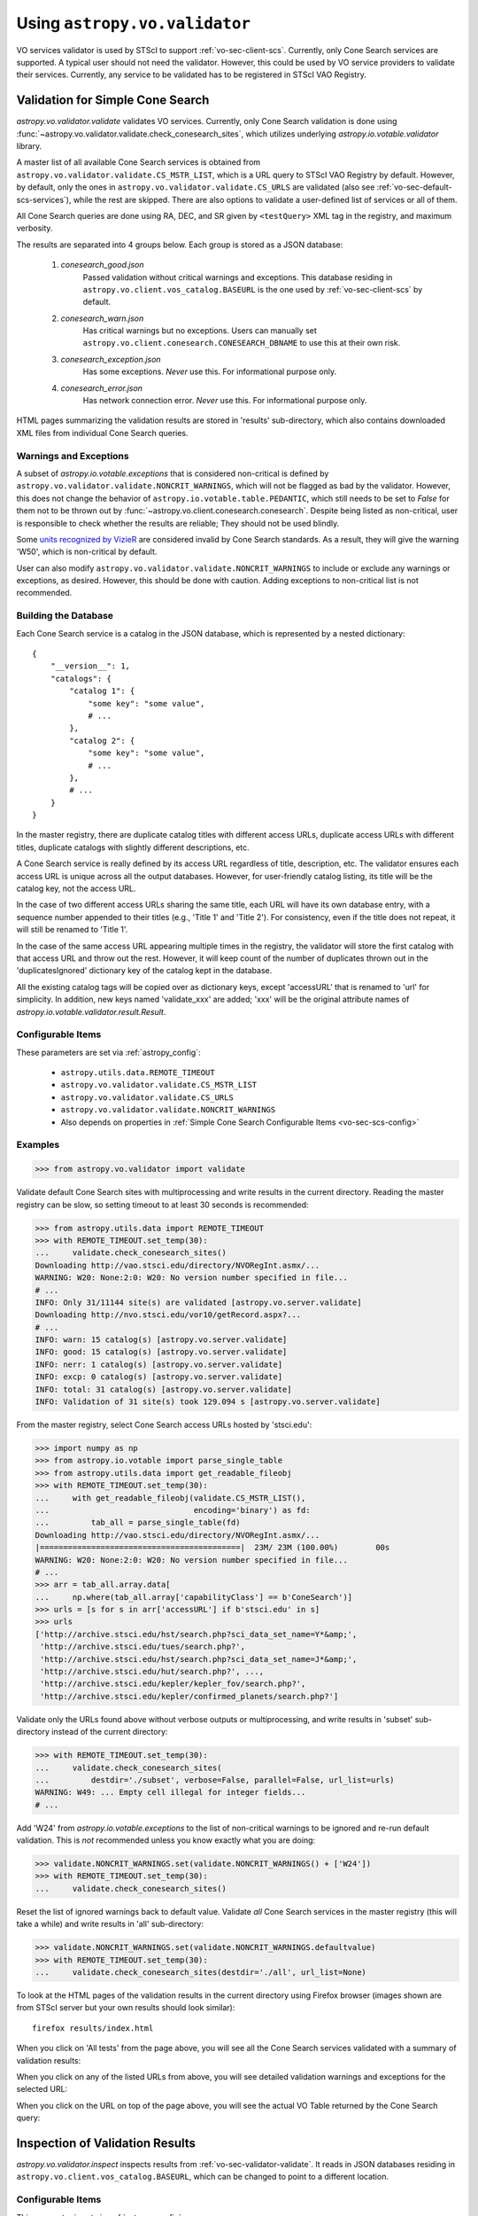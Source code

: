Using ``astropy.vo.validator``
==============================

VO services validator is used by STScI to support :ref:`vo-sec-client-scs`.
Currently, only Cone Search services are supported.
A typical user should not need the validator. However, this could be used by
VO service providers to validate their services. Currently, any service
to be validated has to be registered in STScI VAO Registry.


.. _vo-sec-validator-validate:

Validation for Simple Cone Search
---------------------------------

`astropy.vo.validator.validate` validates VO services.
Currently, only Cone Search validation is done using
:func:`~astropy.vo.validator.validate.check_conesearch_sites`,
which utilizes underlying `astropy.io.votable.validator` library.

A master list of all available Cone Search services is
obtained from ``astropy.vo.validator.validate.CS_MSTR_LIST``, which
is a URL query to STScI VAO Registry by default.
However, by default, only the ones in ``astropy.vo.validator.validate.CS_URLS``
are validated (also see :ref:`vo-sec-default-scs-services`),
while the rest are skipped. There are also options to validate
a user-defined list of services or all of them.

All Cone Search queries are done using RA, DEC, and SR given by
``<testQuery>`` XML tag in the registry, and maximum verbosity.

The results are separated into 4 groups below. Each group
is stored as a JSON database:

    #. *conesearch_good.json*
           Passed validation without critical warnings and
           exceptions. This database residing in
           ``astropy.vo.client.vos_catalog.BASEURL`` is the one used
           by :ref:`vo-sec-client-scs` by default.
    #. *conesearch_warn.json*
           Has critical warnings but no exceptions. Users
           can manually set
           ``astropy.vo.client.conesearch.CONESEARCH_DBNAME``
           to use this at their own risk.
    #. *conesearch_exception.json*
           Has some exceptions. *Never* use this.
           For informational purpose only.
    #. *conesearch_error.json*
           Has network connection error. *Never* use this.
           For informational purpose only.

HTML pages summarizing the validation results are stored in
'results' sub-directory, which also contains downloaded XML
files from individual Cone Search queries.

Warnings and Exceptions
^^^^^^^^^^^^^^^^^^^^^^^

A subset of `astropy.io.votable.exceptions` that is considered
non-critical is defined by ``astropy.vo.validator.validate.NONCRIT_WARNINGS``,
which will not be flagged as bad by the validator. However,
this does not change the behavior of ``astropy.io.votable.table.PEDANTIC``,
which still needs to be set to `False` for them not to be thrown out
by :func:`~astropy.vo.client.conesearch.conesearch`.
Despite being listed as non-critical, user is responsible
to check whether the results are reliable; They should not be
used blindly.

Some
`units recognized by VizieR <http://cdsarc.u-strasbg.fr/vizier/Units.htx>`_
are considered invalid by Cone Search standards. As a result,
they will give the warning 'W50', which is non-critical by default.

User can also modify ``astropy.vo.validator.validate.NONCRIT_WARNINGS`` to
include or exclude any warnings or exceptions, as desired.
However, this should be done with caution. Adding exceptions
to non-critical list is not recommended.

Building the Database
^^^^^^^^^^^^^^^^^^^^^

Each Cone Search service is a catalog in the JSON database,
which is represented by a nested dictionary::

    {
        "__version__": 1,
        "catalogs": {
            "catalog 1": {
                "some key": "some value",
                # ...
            },
            "catalog 2": {
                "some key": "some value",
                # ...
            },
            # ...
        }
    }

In the master registry, there are duplicate catalog titles with
different access URLs, duplicate access URLs with different titles,
duplicate catalogs with slightly different descriptions, etc.

A Cone Search service is really defined by its access URL
regardless of title, description, etc. The validator ensures
each access URL is unique across all the output databases.
However, for user-friendly catalog listing, its title will be
the catalog key, not the access URL.

In the case of two different access URLs sharing the same title,
each URL will have its own database entry, with a sequence number
appended to their titles (e.g., 'Title 1' and 'Title 2'). For
consistency, even if the title does not repeat, it will still be
renamed to 'Title 1'.

In the case of the same access URL appearing multiple times in
the registry, the validator will store the first catalog with
that access URL and throw out the rest. However, it will keep
count of the number of duplicates thrown out in the
'duplicatesIgnored' dictionary key of the catalog kept in the
database.

All the existing catalog tags will be copied over as dictionary
keys, except 'accessURL' that is renamed to 'url' for simplicity.
In addition, new keys named 'validate_xxx' are added; 'xxx' will
be the original attribute names of
`astropy.io.votable.validator.result.Result`.

Configurable Items
^^^^^^^^^^^^^^^^^^

These parameters are set via :ref:`astropy_config`:

    * ``astropy.utils.data.REMOTE_TIMEOUT``
    * ``astropy.vo.validator.validate.CS_MSTR_LIST``
    * ``astropy.vo.validator.validate.CS_URLS``
    * ``astropy.vo.validator.validate.NONCRIT_WARNINGS``
    * Also depends on properties in
      :ref:`Simple Cone Search Configurable Items <vo-sec-scs-config>`

.. _vo-sec-validate-examples:

Examples
^^^^^^^^

>>> from astropy.vo.validator import validate

Validate default Cone Search sites with multiprocessing
and write results in the current directory. Reading the
master registry can be slow, so setting timeout to at least
30 seconds is recommended:

>>> from astropy.utils.data import REMOTE_TIMEOUT
>>> with REMOTE_TIMEOUT.set_temp(30):
...     validate.check_conesearch_sites()
Downloading http://vao.stsci.edu/directory/NVORegInt.asmx/...
WARNING: W20: None:2:0: W20: No version number specified in file...
# ...
INFO: Only 31/11144 site(s) are validated [astropy.vo.server.validate]
Downloading http://nvo.stsci.edu/vor10/getRecord.aspx?...
# ...
INFO: warn: 15 catalog(s) [astropy.vo.server.validate]
INFO: good: 15 catalog(s) [astropy.vo.server.validate]
INFO: nerr: 1 catalog(s) [astropy.vo.server.validate]
INFO: excp: 0 catalog(s) [astropy.vo.server.validate]
INFO: total: 31 catalog(s) [astropy.vo.server.validate]
INFO: Validation of 31 site(s) took 129.094 s [astropy.vo.server.validate]

From the master registry, select Cone Search access URLs
hosted by 'stsci.edu':

>>> import numpy as np
>>> from astropy.io.votable import parse_single_table
>>> from astropy.utils.data import get_readable_fileobj
>>> with REMOTE_TIMEOUT.set_temp(30):
...     with get_readable_fileobj(validate.CS_MSTR_LIST(),
...                               encoding='binary') as fd:
...         tab_all = parse_single_table(fd)
Downloading http://vao.stsci.edu/directory/NVORegInt.asmx/...
|===========================================|  23M/ 23M (100.00%)        00s
WARNING: W20: None:2:0: W20: No version number specified in file...
# ...
>>> arr = tab_all.array.data[
...     np.where(tab_all.array['capabilityClass'] == b'ConeSearch')]
>>> urls = [s for s in arr['accessURL'] if b'stsci.edu' in s]
>>> urls
['http://archive.stsci.edu/hst/search.php?sci_data_set_name=Y*&amp;',
 'http://archive.stsci.edu/tues/search.php?',
 'http://archive.stsci.edu/hst/search.php?sci_data_set_name=J*&amp;',
 'http://archive.stsci.edu/hut/search.php?', ...,
 'http://archive.stsci.edu/kepler/kepler_fov/search.php?',
 'http://archive.stsci.edu/kepler/confirmed_planets/search.php?']

Validate only the URLs found above without verbose
outputs or multiprocessing, and write results in
'subset' sub-directory instead of the current directory:

>>> with REMOTE_TIMEOUT.set_temp(30):
...     validate.check_conesearch_sites(
...         destdir='./subset', verbose=False, parallel=False, url_list=urls)
WARNING: W49: ... Empty cell illegal for integer fields...
# ...

Add 'W24' from `astropy.io.votable.exceptions` to the list of
non-critical warnings to be ignored and re-run default validation.
This is *not* recommended unless you know exactly what you are doing:

>>> validate.NONCRIT_WARNINGS.set(validate.NONCRIT_WARNINGS() + ['W24'])
>>> with REMOTE_TIMEOUT.set_temp(30):
...     validate.check_conesearch_sites()

Reset the list of ignored warnings back to default value.
Validate *all* Cone Search services in the master registry
(this will take a while) and write results in 'all' sub-directory:

>>> validate.NONCRIT_WARNINGS.set(validate.NONCRIT_WARNINGS.defaultvalue)
>>> with REMOTE_TIMEOUT.set_temp(30):
...     validate.check_conesearch_sites(destdir='./all', url_list=None)

To look at the HTML pages of the validation results in the current
directory using Firefox browser (images shown are from STScI server
but your own results should look similar)::

    firefox results/index.html

.. image:: images/validator_html_1.png
    :width: 600px
    :alt: Main HTML page of validation results

When you click on 'All tests' from the page above, you will see all the
Cone Search services validated with a summary of validation results:

.. image:: images/validator_html_2.png
    :width: 600px
    :alt: All tests HTML page

When you click on any of the listed URLs from above, you will see
detailed validation warnings and exceptions for the selected URL:

.. image:: images/validator_html_3.png
    :width: 600px
    :alt: Detailed validation warnings HTML page

When you click on the URL on top of the page above, you will see
the actual VO Table returned by the Cone Search query:

.. image:: images/validator_html_4.png
    :width: 600px
    :alt: VOTABLE XML page


.. _vo-sec-validator-inspect:

Inspection of Validation Results
--------------------------------

`astropy.vo.validator.inspect` inspects results from
:ref:`vo-sec-validator-validate`. It reads in JSON databases
residing in ``astropy.vo.client.vos_catalog.BASEURL``, which
can be changed to point to a different location.

Configurable Items
^^^^^^^^^^^^^^^^^^

This parameter is set via :ref:`astropy_config`:

    * ``astropy.vo.client.vos_catalog.BASEURL``

Examples
^^^^^^^^

Load Cone Search validation results from
``astropy.vo.client.vos_catalog.BASEURL``
(by default, the one used by :ref:`vo-sec-client-scs`):

>>> from astropy.vo.validator import inspect
>>> r = inspect.ConeSearchResults()
Downloading .../conesearch_good.json
|============================================|  56/ 56k (100.00%)        00s
Downloading .../conesearch_warn.json
|============================================|  94/ 94k (100.00%)        00s
Downloading .../conesearch_exception.json
|============================================|  45/ 45  (100.00%)        00s
Downloading .../conesearch_error.json
|============================================|   1/  1k (100.00%)        00s

Print tally. In this example, there are 15 Cone Search services that
passed validation with non-critical warnings, 15 with critical warnings,
none with exceptions, and 1 with network error:

>>> r.tally()
good: 15 catalog(s)
warn: 15 catalog(s)
exception: 0 catalog(s)
error: 1 catalog(s)
total: 31 catalog(s)

Print a list of good Cone Search catalogs, each with title, access URL,
warning codes collected, and individual warnings:

>>> r.list_cats('good')
Guide Star Catalog 2.3 1
http://gsss.stsci.edu/webservices/vo/ConeSearch.aspx?CAT=GSC23&
W48,W50
.../vo.xml:136:0: W50: Invalid unit string 'pixel'
.../vo.xml:155:0: W48: Unknown attribute 'nrows' on TABLEDATA
# ...
USNO-A2 Catalogue 1
http://www.nofs.navy.mil/cgi-bin/vo_cone.cgi?CAT=USNO-A2&
W17,W42,W21
.../vo.xml:4:0: W21: vo.table is designed for VOTable version 1.1 and 1.2...
.../vo.xml:4:0: W42: No XML namespace specified
.../vo.xml:15:15: W17: VOTABLE element contains more than one DESCRIPTION...

List Cone Search catalogs with warnings, excluding warnings that
were ignored in ``astropy.vo.validator.validate.NONCRIT_WARNINGS``,
and writes the output to a file named 'warn_cats.txt' in the current
directory. This is useful to see why the services failed validations:

>>> with open('warn_cats.txt', 'w') as fout:
...     r.list_cats('warn', fout=fout, ignore_noncrit=True)

List the titles of all good Cone Search catalogs:

>>> r.catkeys['good']
[u'Guide Star Catalog 2.3 1',
 u'SDSS DR7 - Sloan Digital Sky Survey Data Release 7 1',
 u'SDSS DR7 - Sloan Digital Sky Survey Data Release 7 2',
 u'SDSS DR7 - Sloan Digital Sky Survey Data Release 7 3', ...,
 u'USNO-A2 Catalogue 1']

Print the details of catalog titled 'USNO-A2 Catalogue 1':

>>> r.print_cat('USNO-A2 Catalogue 1')
{
    "capabilityClass": "ConeSearch", 
    "capabilityStandardID": "ivo://ivoa.net/std/ConeSearch", 
    "capabilityValidationLevel": "", 
    "contentLevel": "#University#Research#Amateur#", 
    # ...
    "version": "", 
    "waveband": "#Optical#"
}
Found in good

Load Cone Search validation results from a local directory named 'subset'.
This is useful if you ran your own :ref:`vo-sec-validator-validate`
and wish to inspect the output databases. This example reads in
validation of STScI Cone Search services done in
:ref:`Validation for Simple Cone Search Examples <vo-sec-validate-examples>`:

>>> from astropy.vo.client.vos_catalog import BASEURL
>>> with BASEURL.set_temp('./subset/'):
>>>     r = inspect.ConeSearchResults()
>>> r.tally()
good: 21 catalog(s)
warn: 7 catalog(s)
exception: 0 catalog(s)
error: 0 catalog(s)
total: 28 catalog(s)
>>> r.catkeys['good']
[u'Advanced Camera for Surveys 1',
 u'Berkeley Extreme and Far-UV Spectrometer 1',
 u'Copernicus Satellite 1',
 u'Extreme Ultraviolet Explorer 1', ...,
 u'Wisconsin Ultraviolet Photo-Polarimeter Experiment 1']
